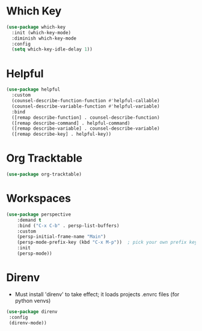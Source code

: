 * Which Key
#+BEGIN_SRC emacs-lisp
  (use-package which-key
    :init (which-key-mode)
    :diminish which-key-mode
    :config
    (setq which-key-idle-delay 1))
#+END_SRC

* Helpful
#+BEGIN_SRC emacs-lisp
  (use-package helpful
    :custom
    (counsel-describe-function-function #'helpful-callable)
    (counsel-describe-variable-function #'helpful-variable)
    :bind
    ([remap describe-function] . counsel-describe-function)
    ([remap describe-command] . helpful-command)
    ([remap describe-variable] . counsel-describe-variable)
    ([remap describe-key] . helpful-key))
#+END_SRC

* Org Tracktable
#+BEGIN_SRC emacs-lisp
	(use-package org-tracktable)
#+END_SRC

* Workspaces
#+BEGIN_SRC emacs-lisp
	(use-package perspective
		:demand t
		:bind ("C-x C-b" . persp-list-buffers)
		:custom
		(persp-initial-frame-name "Main")
		(persp-mode-prefix-key (kbd "C-x M-p"))  ; pick your own prefix key here
		:init
		(persp-mode))
#+END_SRC

* Direnv
- Must install 'direnv' to take effect; it loads projects .envrc files (for python venvs)
#+BEGIN_SRC emacs-lisp
(use-package direnv
 :config
 (direnv-mode))
#+END_SRC
